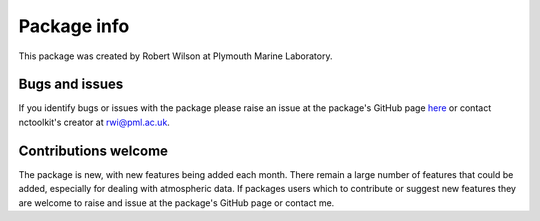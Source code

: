 
####################
Package info
####################

This package was created by Robert Wilson at Plymouth Marine Laboratory.


Bugs and issues
------------------

If you identify bugs or issues with the package please raise an issue at the package's GitHub page `here <https://github.com/r4ecology/nctoolkit/issues>`__ or contact nctoolkit's creator at rwi@pml.ac.uk.


Contributions welcome
------------------
The package is new, with new features being added each month. There remain a large number of features that could be added, especially for dealing with atmospheric data. If packages users which to contribute or suggest new features they are welcome to raise and issue at the package's GitHub page or contact me.


